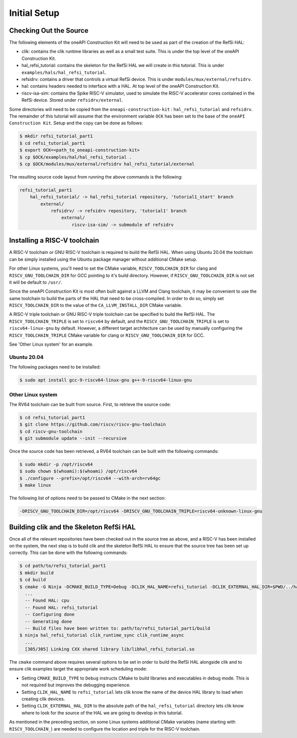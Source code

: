 Initial Setup
-------------

Checking Out the Source
^^^^^^^^^^^^^^^^^^^^^^^

The following elements of the oneAPI Construction Kit will need to be used as part
of the creation of the RefSi HAL:
 
* clik: contains the clik runtime libraries as well as a small test suite. This
  is under the top level of the oneAPI Construction Kit.
* hal_refsi_tutorial: contains the skeleton for the RefSi HAL we will create in
  this tutorial. This is under ``examples/hals/hal_refsi_tutorial``.
* refsidrv: contains a driver that controls a virtual RefSi device. This is under
  ``modules/mux/external/refsidrv``.
* hal: contains headers needed to interface with a HAL. At top level of the oneAPI
  Construction Kit.
* riscv-isa-sim: contains the Spike RISC-V simulator, used to simulate the
  RISC-V accelerator cores contained in the RefSi device. Stored under
  ``refsidrv/external``.

Some directories will need to be copied from the ``oneapi-construction-kit`` :
``hal_refsi_tutorial`` and ``refsidrv``. The remainder of this tutorial will
assume that the environment variable ``OCK`` has been set to the base of the
``oneAPI Construction Kit``. Setup and the copy can be done as follows:

.. code:: console

    $ mkdir refsi_tutorial_part1
    $ cd refsi_tutorial_part1
    $ export OCK=<path_to_oneapi-construction-kit>
    $ cp $OCK/examples/hal/hal_refsi_tutorial .
    $ cp $OCK/modules/mux/external/refsidrv hal_refsi_tutorial/external

The resulting source code layout from running the above commands is the following:

.. code::

    refsi_tutorial_part1
        hal_refsi_tutorial/ -> hal_refsi_tutorial repository, 'tutorial1_start' branch
            external/
                refsidrv/ -> refsidrv repository, 'tutorial1' branch
                    external/
                        riscv-isa-sim/ -> submodule of refsidrv

Installing a RISC-V toolchain
^^^^^^^^^^^^^^^^^^^^^^^^^^^^^

A RISC-V toolchain or GNU RISC-V toolchain is required to build the RefSi HAL.
When using Ubuntu 20.04 the toolchain can be simply installed using the Ubuntu
package manager without additional CMake setup.

For other Linux systems, you'll need to set the CMake variable,
``RISCV_TOOLCHAIN_DIR`` for clang and ``RISCV_GNU_TOOLCHAIN_DIR`` for GCC
pointing to it's build directory. However, if ``RISCV_GNU_TOOLCHAIN_DIR`` is not
set it will be default to ``/usr/``.

Since the oneAPI Construction Kit is most often built against a LLVM and Clang toolchain,
it may be convenient to use the same toolchain to build the parts of the HAL
that need to be cross-compiled. In order to do so, simply set ``RISCV_TOOLCHAIN_DIR``
to the value of the ``CA_LLVM_INSTALL_DIR`` CMake variable.

A RISC-V triple toolchain or GNU RISC-V triple toolchain can be specified to
build the RefSi HAL. The ``RISCV_TOOLCHAIN_TRIPLE`` is set to ``riscv64`` by
default, and the ``RISCV_GNU_TOOLCHAIN_TRIPLE`` is set to ``riscv64-linux-gnu``
by default. However, a different target architecture can be used by manually
configuring the ``RISCV_TOOLCHAIN_TRIPLE`` CMake variable for clang or
``RISCV_GNU_TOOLCHAIN_DIR`` for GCC.

See 'Other Linux system' for an example.

Ubuntu 20.04
~~~~~~~~~~~~

The following packages need to be installed:

.. code:: console

    $ sudo apt install gcc-9-riscv64-linux-gnu g++-9-riscv64-linux-gnu

Other Linux system
~~~~~~~~~~~~~~~~~~

The RV64 toolchain can be built from source. First, to retrieve the source code:

.. code:: console

    $ cd refsi_tutorial_part1
    $ git clone https://github.com/riscv/riscv-gnu-toolchain
    $ cd riscv-gnu-toolchain
    $ git submodule update --init --recursive

Once the source code has been retrieved, a RV64 toolchain can be built with the
following commands:

.. code:: console

    $ sudo mkdir -p /opt/riscv64
    $ sudo chown $(whoami):$(whoami) /opt/riscv64
    $ ./configure --prefix=/opt/riscv64 --with-arch=rv64gc
    $ make linux

The following list of options need to be passed to CMake in the next section:

.. code::

    -DRISCV_GNU_TOOLCHAIN_DIR=/opt/riscv64 -DRISCV_GNU_TOOLCHAIN_TRIPLE=riscv64-unknown-linux-gnu


Building clik and the Skeleton RefSi HAL
^^^^^^^^^^^^^^^^^^^^^^^^^^^^^^^^^^^^^^^^

Once all of the relevant repositories have been checked out in the source tree
as above, and a RISC-V has been installed on the system, the next step is to
build clik and the skeleton RefSi HAL to ensure that the source tree has been
set up correctly. This can be done with the following commands:

.. code:: console

    $ cd path/to/refsi_tutorial_part1
    $ mkdir build
    $ cd build
    $ cmake -G Ninja -DCMAKE_BUILD_TYPE=Debug -DCLIK_HAL_NAME=refsi_tutorial -DCLIK_EXTERNAL_HAL_DIR=$PWD/../hal_refsi_tutorial $OCK/clik
      ...
      -- Found HAL: cpu
      -- Found HAL: refsi_tutorial
      -- Configuring done
      -- Generating done
      -- Build files have been written to: path/to/refsi_tutorial_part1/build
    $ ninja hal_refsi_tutorial clik_runtime_sync clik_runtime_async
      ...
      [305/305] Linking CXX shared library lib/libhal_refsi_tutorial.so

The ``cmake`` command above requires several options to be set in order to build the
RefSi HAL alongside clik and to ensure clik examples target the appropriate work
scheduling mode:

* Setting ``CMAKE_BUILD_TYPE`` to ``Debug`` instructs CMake to build libraries and
  executables in debug mode. This is not required but improves the debugging
  experience.
* Setting ``CLIK_HAL_NAME`` to ``refsi_tutorial`` lets clik know the name of the
  device HAL library to load when creating clik devices.
* Setting ``CLIK_EXTERNAL_HAL_DIR`` to the absolute path of the ``hal_refsi_tutorial``
  directory lets clik know where to look for the source of the HAL we are going
  to develop in this tutorial.

As mentioned in the preceding section, on some Linux systems additional CMake
variables (name starting with ``RISCV_TOOLCHAIN_``) are needed to configure the
location and triple for the RISC-V toolchain.
